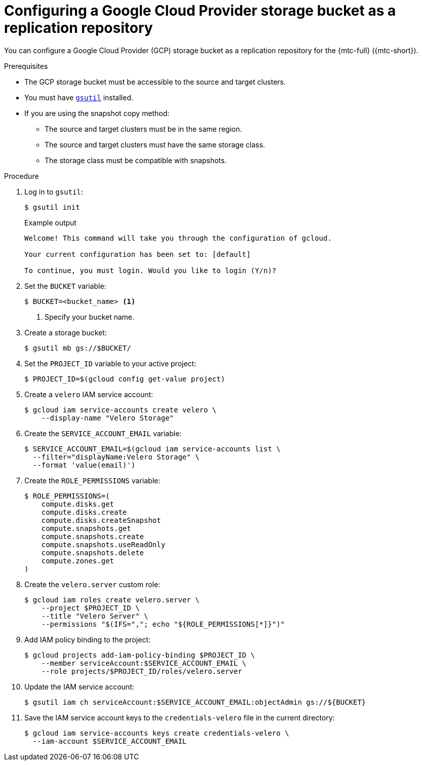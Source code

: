 // Module included in the following assemblies:
//
// * migration/migrating_3_4/configuring-replication-repository-3-4.adoc
// * migration/migrating_4_1_4/configuring-replication-repository-4-1-4.adoc
// * migration/migrating_4_2_4/configuring-replication-repository-4-2-4.adoc

[id='migration-configuring-gcp_{context}']
= Configuring a Google Cloud Provider storage bucket as a replication repository

You can configure a Google Cloud Provider (GCP) storage bucket as a replication repository for the {mtc-full} ({mtc-short}).

.Prerequisites

* The GCP storage bucket must be accessible to the source and target clusters.
* You must have link:https://cloud.google.com/storage/docs/gsutil_install[`gsutil`] installed.
* If you are using the snapshot copy method:
** The source and target clusters must be in the same region.
** The source and target clusters must have the same storage class.
** The storage class must be compatible with snapshots.

.Procedure

. Log in to `gsutil`:
+
[source,terminal]
----
$ gsutil init
----
+
.Example output
[source,terminal]
----
Welcome! This command will take you through the configuration of gcloud.

Your current configuration has been set to: [default]

To continue, you must login. Would you like to login (Y/n)?
----

. Set the `BUCKET` variable:
+
[source,terminal]
----
$ BUCKET=<bucket_name> <1>
----
<1> Specify your bucket name.

. Create a storage bucket:
+
[source,terminal]
----
$ gsutil mb gs://$BUCKET/
----

. Set the `PROJECT_ID` variable to your active project:
+
[source,terminal]
----
$ PROJECT_ID=$(gcloud config get-value project)
----

. Create a `velero` IAM service account:
+
[source,terminal]
----
$ gcloud iam service-accounts create velero \
    --display-name "Velero Storage"
----

. Create the `SERVICE_ACCOUNT_EMAIL` variable:
+
[source,terminal]
----
$ SERVICE_ACCOUNT_EMAIL=$(gcloud iam service-accounts list \
  --filter="displayName:Velero Storage" \
  --format 'value(email)')
----

. Create the `ROLE_PERMISSIONS` variable:
+
[source,terminal]
----
$ ROLE_PERMISSIONS=(
    compute.disks.get
    compute.disks.create
    compute.disks.createSnapshot
    compute.snapshots.get
    compute.snapshots.create
    compute.snapshots.useReadOnly
    compute.snapshots.delete
    compute.zones.get
)
----

. Create the `velero.server` custom role:
+
[source,terminal]
----
$ gcloud iam roles create velero.server \
    --project $PROJECT_ID \
    --title "Velero Server" \
    --permissions "$(IFS=","; echo "${ROLE_PERMISSIONS[*]}")"
----

. Add IAM policy binding to the project:
+
[source,terminal]
----
$ gcloud projects add-iam-policy-binding $PROJECT_ID \
    --member serviceAccount:$SERVICE_ACCOUNT_EMAIL \
    --role projects/$PROJECT_ID/roles/velero.server
----

. Update the IAM service account:
+
[source,terminal]
----
$ gsutil iam ch serviceAccount:$SERVICE_ACCOUNT_EMAIL:objectAdmin gs://${BUCKET}
----

. Save the IAM service account keys to the `credentials-velero` file in the current directory:
+
[source,terminal]
----
$ gcloud iam service-accounts keys create credentials-velero \
  --iam-account $SERVICE_ACCOUNT_EMAIL
----
